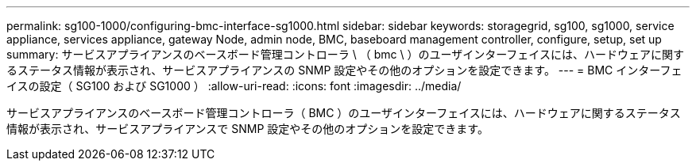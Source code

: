---
permalink: sg100-1000/configuring-bmc-interface-sg1000.html 
sidebar: sidebar 
keywords: storagegrid, sg100, sg1000, service appliance, services appliance, gateway Node, admin node, BMC, baseboard management controller, configure, setup, set up 
summary: サービスアプライアンスのベースボード管理コントローラ \ （ bmc \ ）のユーザインターフェイスには、ハードウェアに関するステータス情報が表示され、サービスアプライアンスの SNMP 設定やその他のオプションを設定できます。 
---
= BMC インターフェイスの設定（ SG100 および SG1000 ）
:allow-uri-read: 
:icons: font
:imagesdir: ../media/


[role="lead"]
サービスアプライアンスのベースボード管理コントローラ（ BMC ）のユーザインターフェイスには、ハードウェアに関するステータス情報が表示され、サービスアプライアンスで SNMP 設定やその他のオプションを設定できます。
